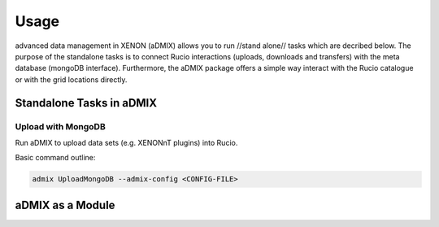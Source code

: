 =====
Usage
=====

advanced data management in XENON (aDMIX) allows you to run //stand alone// tasks which are decribed below. The purpose of the standalone tasks is to connect Rucio interactions (uploads, downloads and transfers) with the meta database (mongoDB interface). Furthermore, the aDMIX package offers a simple way interact with the Rucio catalogue or with the grid locations directly.

Standalone Tasks in aDMIX
+++++++++++++++++++++++++

Upload with MongoDB
-------------------

Run aDMIX to upload data sets (e.g. XENONnT plugins) into Rucio. 


Basic command outline:

.. code-block:: console
    
    admix UploadMongoDB --admix-config <CONFIG-FILE>




aDMIX as a Module
+++++++++++++++++



